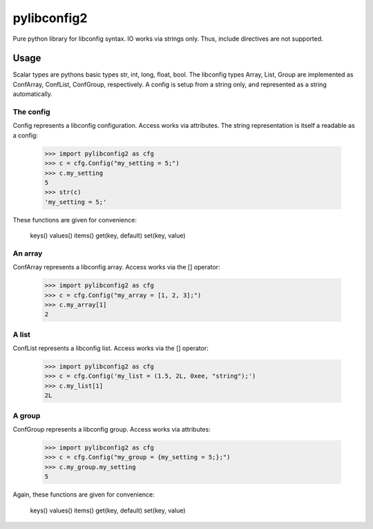 pylibconfig2
============

Pure python library for libconfig syntax. IO works via strings only. Thus,
include directives are not supported.


Usage
-----

Scalar types are pythons basic types str, int, long, float, bool. The libconfig
types Array, List, Group are implemented as ConfArray, ConfList, ConfGroup,
respectively. A config is setup from a string only, and represented as a string
automatically.


The config
~~~~~~~~~~

Config represents a libconfig configuration. Access works via attributes.
The string representation is itself a readable as a config:

    >>> import pylibconfig2 as cfg
    >>> c = cfg.Config("my_setting = 5;")
    >>> c.my_setting
    5
    >>> str(c)
    'my_setting = 5;'

These functions are given for convenience:

    keys()
    values()
    items()
    get(key, default)
    set(key, value)


An array
~~~~~~~~

ConfArray represents a libconfig array. Access works via the [] operator:

    >>> import pylibconfig2 as cfg
    >>> c = cfg.Config("my_array = [1, 2, 3];")
    >>> c.my_array[1]
    2


A list
~~~~~~

ConfList represents a libconfig list. Access works via the [] operator:

    >>> import pylibconfig2 as cfg
    >>> c = cfg.Config('my_list = (1.5, 2L, 0xee, "string");')
    >>> c.my_list[1]
    2L


A group
~~~~~~~

ConfGroup represents a libconfig group. Access works via attributes:

    >>> import pylibconfig2 as cfg
    >>> c = cfg.Config("my_group = {my_setting = 5;};")
    >>> c.my_group.my_setting
    5

Again, these functions are given for convenience:

    keys()
    values()
    items()
    get(key, default)
    set(key, value)